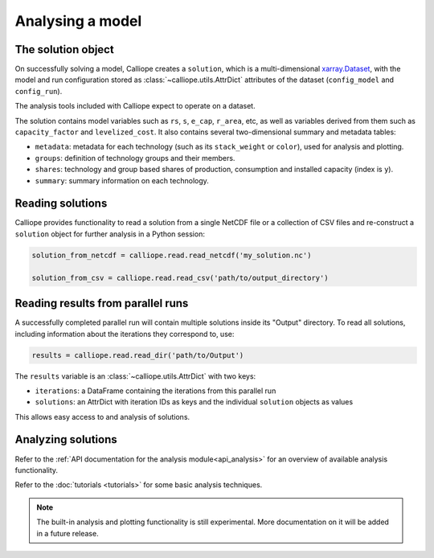 
=================
Analysing a model
=================

-------------------
The solution object
-------------------

On successfully solving a model, Calliope creates a ``solution``, which is a multi-dimensional `xarray.Dataset <http://xarray.pydata.org/en/stable/data-structures.html#dataset>`_, with the model and run configuration stored as :class:`~calliope.utils.AttrDict` attributes of the dataset (``config_model`` and ``config_run``).

The analysis tools included with Calliope expect to operate on a dataset.

The solution contains model variables such as ``rs``, ``s``, ``e_cap``, ``r_area``, etc, as well as variables derived from them such as ``capacity_factor`` and ``levelized_cost``. It also contains several two-dimensional summary and metadata tables:

* ``metadata``: metadata for each technology (such as its ``stack_weight`` or ``color``), used for analysis and plotting.
* ``groups``: definition of technology groups and their members.
* ``shares``: technology and group based shares of production, consumption and installed capacity (index is ``y``).
* ``summary``: summary information on each technology.

-----------------
Reading solutions
-----------------

Calliope provides functionality to read a solution from a single NetCDF file or a collection of CSV files and re-construct a ``solution`` object for further analysis in a Python session:

.. code-block:: python

   solution_from_netcdf = calliope.read.read_netcdf('my_solution.nc')

   solution_from_csv = calliope.read.read_csv('path/to/output_directory')

----------------------------------
Reading results from parallel runs
----------------------------------

A successfully completed parallel run will contain multiple solutions inside its "Output" directory. To read all solutions, including information about the iterations they correspond to, use:

.. code-block:: python

   results = calliope.read.read_dir('path/to/Output')

The ``results`` variable is an :class:`~calliope.utils.AttrDict` with two keys:

* ``iterations``: a DataFrame containing the iterations from this parallel run
* ``solutions``: an AttrDict with iteration IDs as keys and the individual ``solution`` objects as values

This allows easy access to and analysis of solutions.

-------------------
Analyzing solutions
-------------------

Refer to the :ref:`API documentation for the analysis module<api_analysis>` for an overview of available analysis functionality.

Refer to the :doc:`tutorials <tutorials>` for some basic analysis techniques.

.. Note:: The built-in analysis and plotting functionality is still experimental. More documentation on it will be added in a future release.

.. TODO describe the use of the calliope.analysis module inside an interactive IPython session (maybe using an IPython notebook?)
